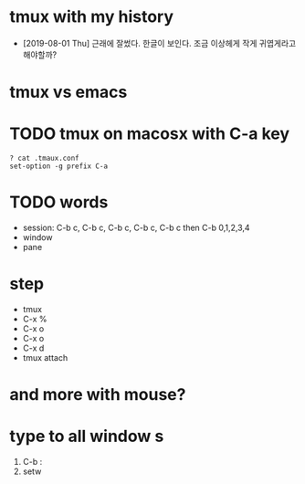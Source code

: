 * tmux with my history

- [2019-08-01 Thu] 근래에 잘썼다. 한글이 보인다. 조금 이상헤게 작게 귀엽게라고 해야할까?

* tmux vs emacs
* TODO tmux on macosx with C-a key

#+BEGIN_SRC 
? cat .tmaux.conf 
set-option -g prefix C-a
#+END_SRC

* TODO words

- session: C-b c, C-b c, C-b c, C-b c, C-b c then C-b 0,1,2,3,4
- window
- pane

* step

- tmux
- C-x % 
- C-x o
- C-x o
- C-x d
- tmux attach
 
* and more with mouse?
* type to all window s

1. C-b :
2. setw 
   
